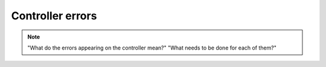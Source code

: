 ============================
Controller errors
============================

.. note::
    "What do the errors appearing on the controller mean?" "What needs to be done for each of them?"

.. _MS controller internal errors:
.. csv-table:: MS controller internal errors
   :file: tables/ms-controller-internal-errors.csv
   :header-rows: 1
   :class: tight-table
   :align: center
..   :widths: 1, 5


.. _MS faults and warnings:
.. csv-table:: MS faults and warnings
   :file: tables/ms-faults-and-warnings.csv
   :header-rows: 1
   :class: tight-table
   :align: center
..   :widths: 1, 5